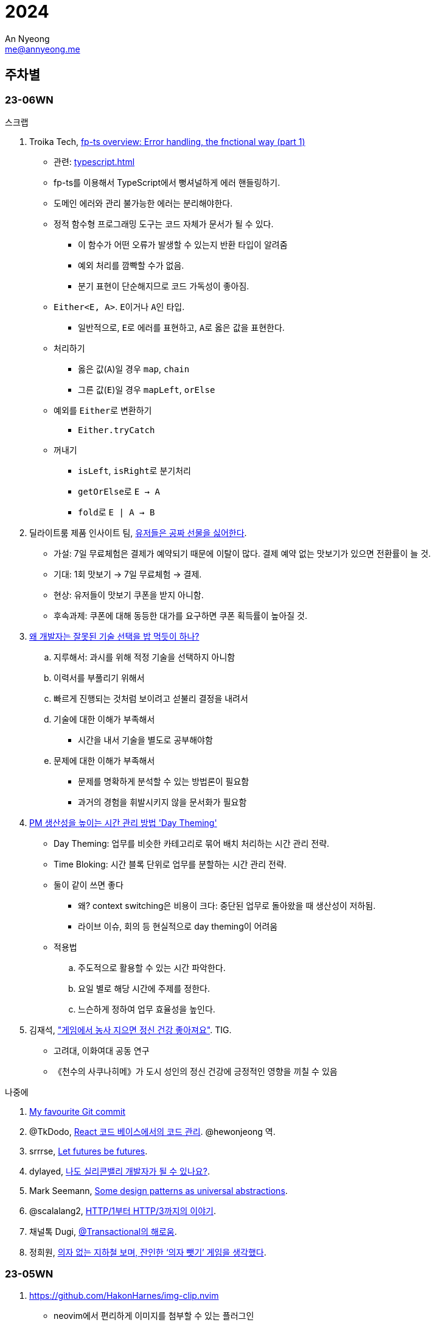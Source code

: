 = 2024
An Nyeong <me@annyeong.me>
:description:
:keywords:
:created_at: 2024-02-02 13:36:02

== 주차별

=== 23-06WN

.스크랩
. Troika Tech, https://troikatech.com/blog/2020/09/24/fp-ts-error-handling-the-functional-way/[fp-ts overview: Error handling, the fnctional way (part 1)]
* 관련: <<typescript#error-handling>>
* fp-ts를 이용해서 TypeScript에서 뻥셔널하게 에러 핸들링하기.
* 도메인 에러와 관리 불가능한 에러는 분리해야한다.
* 정적 함수형 프로그래밍 도구는 코드 자체가 문서가 될 수 있다.
  ** 이 함수가 어떤 오류가 발생할 수 있는지 반환 타입이 알려줌
  ** 예외 처리를 깜빡할 수가 없음.
  ** 분기 표현이 단순해지므로 코드 가독성이 좋아짐.
* `Either<E, A>`. ``E``이거나 ``A``인 타입.
  ** 일반적으로, ``E``로 에러를 표현하고, ``A``로 옳은 값을 표현한다.
* 처리하기
  ** 옳은 값(`A`)일 경우 `map`, `chain`
  ** 그른 값(`E`)일 경우 `mapLeft`, `orElse`
* 예외를 ``Either``로 변환하기
  ** `Either.tryCatch`
* 꺼내기
  ** `isLeft`, ``isRight``로 분기처리
  ** ``getOrElse``로 `E -> A`
  ** ``fold``로 `E | A -> B`

. 딜라이트룸 제품 인사이트 팀, https://yozm.wishket.com/magazine/detail/2272/[유저들은 공짜 선물을 싫어한다].
* 가설: 7일 무료체험은 결제가 예약되기 때문에 이탈이 많다. 결제 예약 없는 맛보기가 있으면 전환률이 늘 것.
* 기대: 1회 맛보기 → 7일 무료체험 → 결제.
* 현상: 유저들이 맛보기 쿠폰을 받지 아니함.
* 후속과제: 쿠폰에 대해 동등한 대가를 요구하면 쿠폰 획득률이 높아질 것.

. https://kingofbackend.tistory.com/m/129[왜 개발자는 잘못된 기술 선택을 밥 먹듯이 하나?]
.. 지루해서: 과시를 위해 적정 기술을 선택하지 아니함
.. 이력서를 부풀리기 위해서
.. 빠르게 진행되는 것처럼 보이려고 섣불리 결정을 내려서
.. 기술에 대한 이해가 부족해서
   * 시간을 내서 기술을 별도로 공부해야함
.. 문제에 대한 이해가 부족해서
   * 문제를 명확하게 분석할 수 있는 방법론이 필요함
   * 과거의 경험을 휘발시키지 않을 문서화가 필요함

. https://yozm.wishket.com/magazine/detail/2442/[PM 생산성을 높이는 시간 관리 방법 'Day Theming']
* Day Theming: 업무를 비슷한 카테고리로 묶어 배치 처리하는 시간 관리 전략.
* Time Bloking: 시간 블록 단위로 업무를 분할하는 시간 관리 전략.
* 둘이 같이 쓰면 좋다
  ** 왜? context switching은 비용이 크다: 중단된 업무로 돌아왔을 때 생산성이 저하됨.
  ** 라이브 이슈, 회의 등 현실적으로 day theming이 어려움
* 적용법
  .. 주도적으로 활용할 수 있는 시간 파악한다.
  .. 요일 별로 해당 시간에 주제를 정한다.
  .. 느슨하게 정하여 업무 효율성을 높인다.

. 김재석, https://m.thisisgame.com/webzine/pds/nboard/267/?n=184033["게임에서 농사 지으면 정신 건강 좋아져요"]. TIG.
* 고려대, 이화여대 공동 연구
* 《천수의 사쿠나히메》가 도시 성인의 정신 건강에 긍정적인 영향을 끼칠 수 있음

.나중에
. https://dhwthompson.com/2019/my-favourite-git-commit[My favourite Git commit]
. @TkDodo, https://twitter.com/hewonjeong/status/1754087796967674177?s=12&t=d0dS9f7i4DIEEH1JjZnEmA[React 코드 베이스에서의 코드 관리]. @hewonjeong 역.
. srrrse, https://without.boats/blog/let-futures-be-futures/[Let futures be futures].
. dylayed, https://blog-17p.pages.dev/posts/working-in-us/[나도 실리콘밸리 개발자가 될 수 있나요?].
. Mark Seemann, https://blog.ploeh.dk/2018/03/05/some-design-patterns-as-universal-abstractions/[Some design patterns as universal abstractions].
. @scalalang2, https://scalalang.me/story-from-http1-to-http3/[HTTP/1부터 HTTP/3까지의 이야기].
. 채널톡 Dugi, https://channel.io/ko/blog/bad-transactional[@Transactional의 해로움].
. 정희원, https://www.chosun.com/opinion/specialist_column/2024/01/31/QZH7F5RFFBCWLACQOTRWMK5MRY/[의자 없는 지하철 보며, 잔인한 ‘의자 뺏기’ 게임을 생각했다].

=== 23-05WN

. https://github.com/HakonHarnes/img-clip.nvim
* neovim에서 편리하게 이미지를 첨부할 수 있는 플러그인

. 다이어리를 어떻게 활용할 것인가
* 트래블러스 노트를 샀다!
* done-list로 활용하자
  ** 주간: 어떻게 시간/돈을 쓰는지 간단하게 기록하고 모아보기
  ** 일간: 하루에 어떻게 시간을 쓰는지 간단하게 정리하기
* 참고: https://youtu.be/fZcgUcUgUfA?t=403[トラベラーズノートを仕事で大活躍させる最強セットアップ方法とアイテム紹介]

. 블로그를 어떻게 쓸 것인가 <<hanassig#>>
* 말 그대로 web+log로 활용하자
* 읽은 책, 본 영화 등 간단하게 중요 내용 요약하자
  *** 읽을 때 다이어리에 정리하고, 그 중 중요한 내용을 블로그에 옮기자
* 유튜브, 인터넷 글 등 짧게 훑어보고 정리해두기
  *** 이런 글은 컴퓨터로 읽으니 컴퓨터로 메모하는 게 편하다
  *** 링크 등 출처를 남기기에도 더 편하다
* 일 단위는 빡세다. 주 단위로 정리하자
* log 페이지에 정리하고 주제별 페이지에 요약하자
* 정보의 흐름은 무조건 다이어리 → 블로그

. 내 관심사
* 세상 사는 법을 공부하자
  ** http://www.kocw.net/home/m/cview.do?cid=9cb31acaec0c1684[민법개론]을 배우자
  ** 세금 잘 내는 법을 배우자: 연말정산, 개인종소세 신고 등
* 전문 지식을 잘 배우자
  ** TypeScript, 인프라, 데이터베이스, Git, 동시성 등등
  ** 개발환경 잘 가꾸기. neovim, LSP, tree-sitter 등등
* 취미를 잘 즐기자
  ** 음악, 일렉기타
  ** DIY. 키보드
* 잘 살자
  ** 금융을 배우자
  ** 집을 구하자

. 슈카월드, https://www.youtube.com/watch?v=WsWZPnPyQrY[국민연금 개혁, 쉽게 이해하기].

[2024-읽은책]
== 읽[는은] 책

. 1월 초. 에릭 노머드, https://m.yes24.com/Goods/Detail/108748841[쏙쏙 들어오는 함수형 코딩].

[거인의노트]
. 1월 초. 김익한, https://m.yes24.com/Goods/Detail/117722000[거인의 노트].
** 생각하는 힘을 기르자
  .. 평가하라: 바둑선수가 복기하듯
  .. 생각을 이어나가라: 분류하고 순서를 정하자
  .. 글로 써라: 간단한 메모도 좋으니 선형적으로 생각을 정리하자
** 평가하는 방법
  *** 확실성, 요약성, 종합성.
** 모든 것을 요약하라. 키워드로 압축하고, 필요할 때 압축을 풀어라.
** 시간을 내어 선별하라. 한 곳에 메모하고 주기적으로 나누어 정리하라.
** 정보의 바다에서 양질의 정보를 선별하고 재생산 할 수 있어야.

. 1월 초. 정희원, https://www.yes24.com/Product/Goods/123318244[느리게 나이 드는 습관].

. 2월 초. 김지혜, https://ridibooks.com/books/754040660[선량한 차별주의자].

[2024-본영상물]
== 본 영상물

. 01-21 (일) https://m.megabox.co.kr/movie-detail?rpstMovieNo=23097300[엔드 오브 에반게리온].
. 01-21 (일) http://www.cgv.co.kr/movies/detail-view/?midx=87942[걸즈 앤 판처 최종장 4화].
